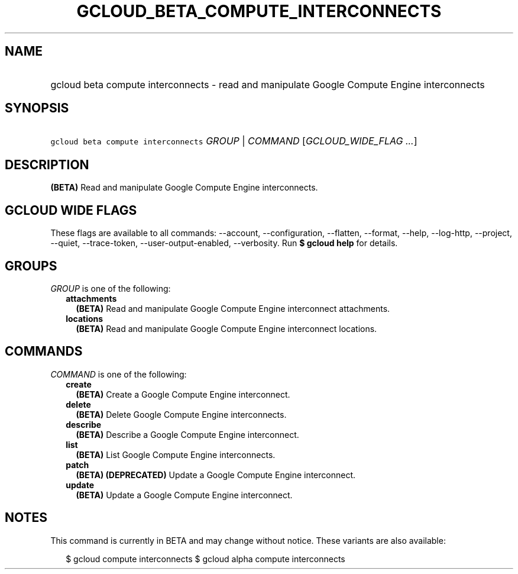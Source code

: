 
.TH "GCLOUD_BETA_COMPUTE_INTERCONNECTS" 1



.SH "NAME"
.HP
gcloud beta compute interconnects \- read and manipulate  Google Compute Engine interconnects



.SH "SYNOPSIS"
.HP
\f5gcloud beta compute interconnects\fR \fIGROUP\fR | \fICOMMAND\fR [\fIGCLOUD_WIDE_FLAG\ ...\fR]



.SH "DESCRIPTION"

\fB(BETA)\fR Read and manipulate Google Compute Engine interconnects.



.SH "GCLOUD WIDE FLAGS"

These flags are available to all commands: \-\-account, \-\-configuration,
\-\-flatten, \-\-format, \-\-help, \-\-log\-http, \-\-project, \-\-quiet,
\-\-trace\-token, \-\-user\-output\-enabled, \-\-verbosity. Run \fB$ gcloud
help\fR for details.



.SH "GROUPS"

\f5\fIGROUP\fR\fR is one of the following:

.RS 2m
.TP 2m
\fBattachments\fR
\fB(BETA)\fR Read and manipulate Google Compute Engine interconnect attachments.

.TP 2m
\fBlocations\fR
\fB(BETA)\fR Read and manipulate Google Compute Engine interconnect locations.


.RE
.sp

.SH "COMMANDS"

\f5\fICOMMAND\fR\fR is one of the following:

.RS 2m
.TP 2m
\fBcreate\fR
\fB(BETA)\fR Create a Google Compute Engine interconnect.

.TP 2m
\fBdelete\fR
\fB(BETA)\fR Delete Google Compute Engine interconnects.

.TP 2m
\fBdescribe\fR
\fB(BETA)\fR Describe a Google Compute Engine interconnect.

.TP 2m
\fBlist\fR
\fB(BETA)\fR List Google Compute Engine interconnects.

.TP 2m
\fBpatch\fR
\fB(BETA)\fR \fB(DEPRECATED)\fR Update a Google Compute Engine interconnect.

.TP 2m
\fBupdate\fR
\fB(BETA)\fR Update a Google Compute Engine interconnect.


.RE
.sp

.SH "NOTES"

This command is currently in BETA and may change without notice. These variants
are also available:

.RS 2m
$ gcloud compute interconnects
$ gcloud alpha compute interconnects
.RE

